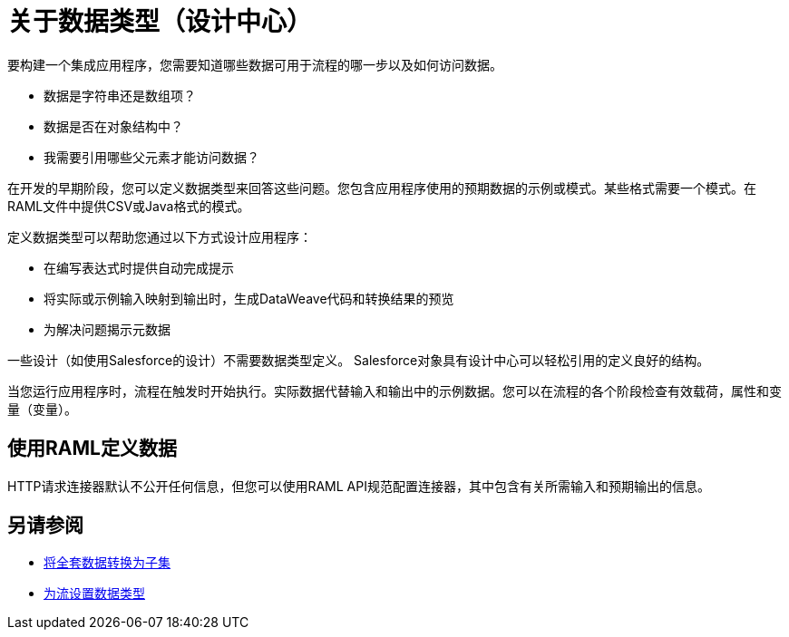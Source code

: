 = 关于数据类型（设计中心）

要构建一个集成应用程序，您需要知道哪些数据可用于流程的哪一步以及如何访问数据。

* 数据是字符串还是数组项？
* 数据是否在对象结构中？
* 我需要引用哪些父元素才能访问数据？

在开发的早期阶段，您可以定义数据类型来回答这些问题。您包含应用程序使用的预期数据的示例或模式。某些格式需要一个模式。在RAML文件中提供CSV或Java格式的模式。

定义数据类型可以帮助您通过以下方式设计应用程序：

* 在编写表达式时提供自动完成提示
* 将实际或示例输入映射到输出时，生成DataWeave代码和转换结果的预览
* 为解决问题揭示元数据

一些设计（如使用Salesforce的设计）不需要数据类型定义。 Salesforce对象具有设计中心可以轻松引用的定义良好的结构。

当您运行应用程序时，流程在触发时开始执行。实际数据代替输入和输出中的示例数据。您可以在流程的各个阶段检查有效载荷，属性和变量（变量）。

== 使用RAML定义数据

HTTP请求连接器默认不公开任何信息，但您可以使用RAML API规范配置连接器，其中包含有关所需输入和预期输出的信息。

== 另请参阅

*  link:/design-center/v/1.0/design-filter-task[将全套数据转换为子集]

*  link:/design-center/v/1.0/flow-datatype-task[为流设置数据类型]
